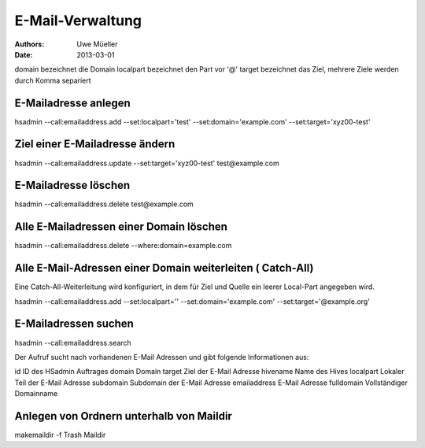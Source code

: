 =================
E-Mail-Verwaltung
=================

:Authors: - Uwe Müeller
:Date: 2013-03-01

domain 		bezeichnet die Domain
localpart	bezeichnet den Part vor '@'
target		bezeichnet das Ziel, mehrere Ziele werden durch Komma separiert 

E-Mailadresse anlegen
---------------------
hsadmin --call:emailaddress.add --set:localpart='test' --set:domain='example.com' --set:target='xyz00-test'

Ziel einer E-Mailadresse ändern
-------------------------------
hsadmin --call:emailaddress.update --set:target='xyz00-test' test@example.com

E-Mailadresse löschen
---------------------
hsadmin --call:emailaddress.delete test@example.com

Alle E-Mailadressen einer Domain löschen
------------------------------------------
hsadmin --call:emailaddress.delete --where:domain=example.com

Alle E-Mail-Adressen einer Domain weiterleiten ( Catch-All)
------------------------------------------------------------
Eine Catch-All-Weiterleitung wird konfiguriert, in dem für Ziel und Quelle ein leerer
Local-Part angegeben wird.

hsadmin --call:emailaddress.add --set:localpart='' --set:domain='example.com' --set:target='@example.org'

E-Mailadressen suchen
---------------------
hsadmin --call:emailaddress.search

Der Aufruf sucht nach vorhandenen E-Mail Adressen und gibt folgende Informationen aus:

id		ID des HSadmin Auftrages
domain		Domain
target		Ziel der E-Mail Adresse
hivename        Name des Hives
localpart	Lokaler Teil der E-Mail Adresse
subdomain	Subdomain der E-Mail Adresse
emailaddress	E-Mail Adresse
fulldomain 	Vollständiger Domainname

Anlegen von Ordnern unterhalb von Maildir
-----------------------------------------

makemaildir -f Trash Maildir


